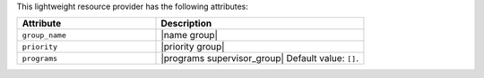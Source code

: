 .. The contents of this file are included in multiple topics.
.. This file should not be changed in a way that hinders its ability to appear in multiple documentation sets.

This lightweight resource provider has the following attributes:

.. list-table::
   :widths: 200 300
   :header-rows: 1

   * - Attribute
     - Description
   * - ``group_name``
     - |name group|
   * - ``priority``
     - |priority group|
   * - ``programs``
     - |programs supervisor_group| Default value: ``[]``.